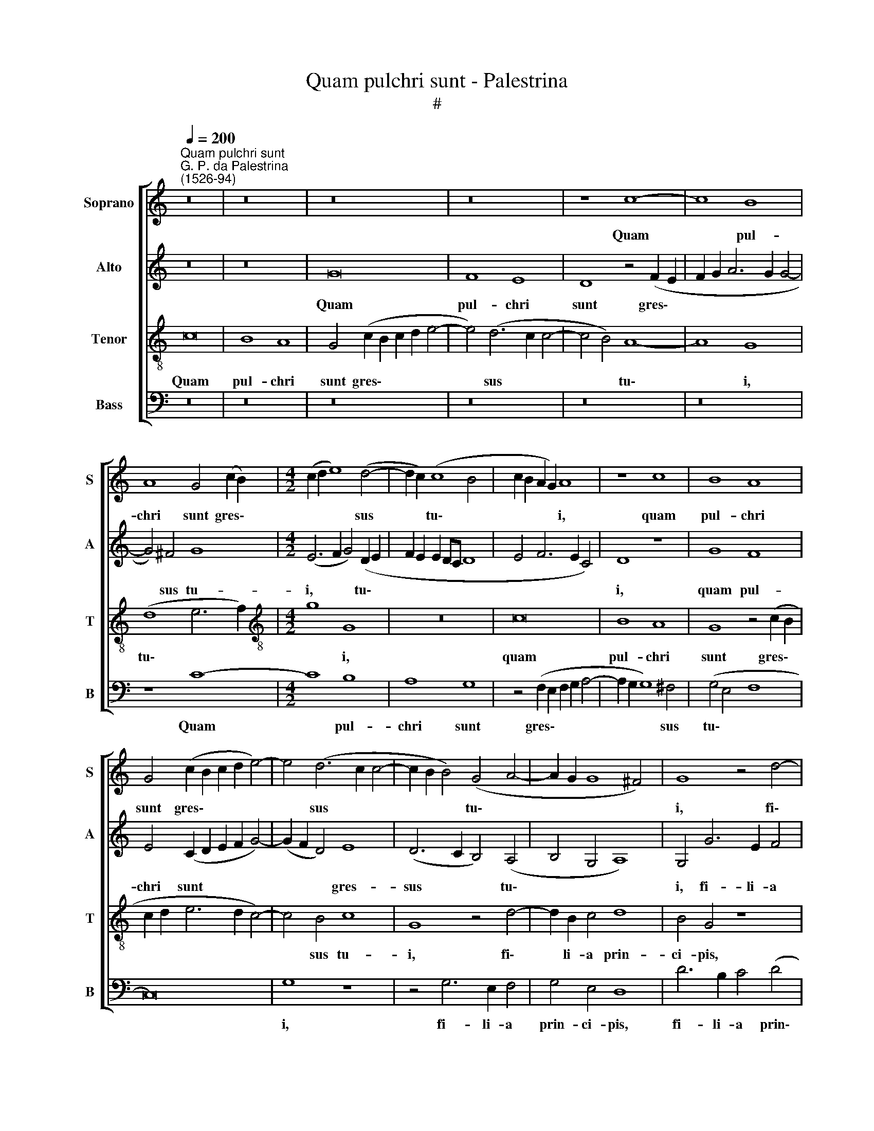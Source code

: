 X:1
T:Quam pulchri sunt - Palestrina
T:#
%%score [ 1 2 3 4 ]
L:1/8
Q:1/4=200
M:none
K:C
V:1 treble nm="Soprano" snm="S"
V:2 treble nm="Alto" snm="A"
V:3 treble-8 nm="Tenor" snm="T"
V:4 bass nm="Bass" snm="B"
V:1
"^Quam pulchri sunt""^G. P. da Palestrina\n(1526-94)" z16 | z16 | z16 | z16 | z8 c8- | c8 B8 | %6
w: ||||Quam|* pul-|
 A8 G4 (c2 B2) |[M:4/2] (c2 d2 e8) (d4- | d2 c2) (c8 B4 | c2 B2 A2 G2) A8 | z8 c8 | B8 A8 | %12
w: chri sunt gres\- *|* * * sus|* * tu\- *|* * * * i,|quam|pul- chri|
 G4 (c2 B2 c2 d2 e4-) | e4 (d6 c2 c4- | c2 B2 B4) (G4 A4- | A2 G2 G8 ^F4) | G8 z4 d4- | %17
w: sunt gres\- * * * *|* sus * *|* * * tu\- *||i, fi\-|
 d2 B2 c4 d4 B4 | A4 f6 d2 e4- | (e2 d2) (d8 c2 B2 | c4) A4 (B2 A2 G2 F2 | E2 D2 E4 D4) d4- | %22
w: * li- a prin- ci-|pis, fi- li- a|* * prin\- * *|* ci- pis. * * *|* * * * Col\-|
 d4 B4 c8 | d8 z4 G4 | c4 c4 B4 A4 | (G2 A2 B2 G2 A2 B2 c4 | B4) A4 B8 | (G6 A2 B4) c4- | %28
w: * lum tu-|um si-|cut tur- ris e-|bur\- * * * * * *|* ne- a,|e\- * * bur\-|
 c4 B4 c8 | z4 A6 A2 B4 | c8 B4 G4 | B8 A4 (c4- | c4 B2 A2 G6 F2 | G4) (A8 G4) | A16 | z8 z4 A4- | %36
w: * ne- a.|O- cu- li|tu- i di-|vi- ni, di\-||* vi\- *|ni,|o\-|
 A2 A2 B4 c8 | B4 A4 B8 | (A6 B2 c4 d4- | d4 c4) d8 | z4 d4 c4 A4 | B6 c2 d4 (e4- | %42
w: * cu- li tu-|i di- vi\-||* * ni:|et co- mae|ca- pi- tis tu\-|
 e4 d2 c2 B2 c2 d2 B2 | c4 B4 A8) | B4 (e4 d4 c4-) | (c4 B4) c8 | z4 G4 A4 B4 | c8 d8 | %48
w: ||i, tu\- * *|* * i,|et co- mae|ca- pi-|
 G4 (g6 f2 e2 d2 | c2 d2 e4 c4 d4- | d2 c2 c8) B4 | z4 c4 A4 c4- | c2 c2 B4 A8- | A8 G8 | z16 | %55
w: tis tu\- * * *||* * * i,|si- cut pur\-|* pu- ra re\-|* gis,||
 d8 B4 c4- | c2 c2 B4 A8 | G4 (E2 F2 G2 A2 B2 G2 | A2 B2 c8 B4) | c8 z8 | z16 | G8 G8 | A8 B8 | %63
w: si- cut pur\-|* pu- ra re-|gis, re\- * * * * *||gis.||Quam pul-|chra es,|
 z4 G4 A4 c4 | (B4 A4 B2 c2 d2 B2 | c2 d2 e6 d2 c2 B2 | A2 G2 A4) G4 B4 | (c6 B2 A4) A4 | G8 z8 | %69
w: et quam de-|co\- * * * * *||* * * ra ca-|ris\- * * si-|ma,|
 z4 c4 c8 | d8 e8 | z4 c4 d4 f4 | (e4 d4 e6 d2 | c4 B4 A8) | G4 B4 (c6 B2) | A4 A4 (G6 F2 | %76
w: quam pul-|chra es,|et quam de-|co\- * * *||ra ca- ris\- *|* si- ma, *|
 E8) A8 | B4 d4 (c4 B4) | c4 e8 (d4- | d2 c2 c8) B4 | c16- | c16 | z4 (c8 B2 A2 | B4) c4 (A4 B4 | %84
w: * et|quam de- co\- *|ra ca- ris\-|* * * si-|ma.||Al\- * *|* le- lu\- *|
 c6 d2 e2 f2 g4- | g2 f2 e8 d4) | e16- | e8 z8 | z4 (c8 B2 A2) | B4 c4 (A4 B4) | c8 (B8- | %91
w: ||ia,||al\- * *|* le- lu\- *|ia, al\-|
 B4 A2 G2 A4) B4 | (G4 A4 B8 | A8) G4[Q:1/4=198] (c4- | %94
w: * * * * le-|lu\- * *|* ia, al\-|
[Q:1/4=194] c4[Q:1/4=192] B2[Q:1/4=190] A2[Q:1/4=187] B4)[Q:1/4=184] (A4- | %95
w: * * * * le\-|
[Q:1/4=181] A2[Q:1/4=180] G2)[Q:1/4=176] (G8[Q:1/4=171] ^F4) |[Q:1/4=170] G16 |] %97
w: * * lu\- *|ia.|
V:2
 z16 | z16 | G16 | F8 E8 | D8 z4 (F2 E2 | F2 G2 A6 G2 G4- | G4) ^F4 G8 |[M:4/2] (E6 F2 G4) (D2 E2 | %8
w: ||Quam|pul- chri|sunt gres\- *||* sus tu-|i, * * tu\- *|
 F2 E2 E2 DC D8 | E4 F6 E2 C4) | D8 z8 | G8 F8 | E4 (C2 D2 E2 F2 G4-) | (G2 F2 D4) E8 | %14
w: ||i,|quam pul-|chri sunt * * * *|* * * gres-|
 (D6 C2 B,4) (A,4 | B,4 G,4 A,8) | G,4 G6 E2 F4 | G4 E4 (D6 E2 | F2 G2 A4 D4) G4 | F4 D4 E4 E4 | %20
w: sus * * tu\-||i, fi- li- a|prin- ci- pis, *|* * * * fi-|li- a prin- ci-|
 A,8 z8 | z4 A8 F4 | G8 A8 | z4 D4 G4 G4 | F4 E4 (D2 E2 F2 D2) | E4 E4 D4 G4- | G4 (F4 E4) D4 | %27
w: pis.|Col- lum|tu- um|si- cut tur-|ris e- bur\- * * *|* ne- a, e\-|* bur\- * ne-|
 E8 z4 E4 | G4 G4 F4 E4 | (D2 E2 F2 D2 E2 F2 G4- | G4) ^F4 G8 | z16 | z16 | z16 | z4 E6 E2 F4 | %35
w: a, si-|cut tur- ris e-|bur\- * * * * * *|* ne- a.||||O- cu- li|
 G8 F4 D4 | (F8 E6 F2 | G4 A8 G4) | A8 z8 | z16 | z8 z4 C4 | D4 E4 F4 G4 | (C2 D2 E2 F2 G2 A2 B4) | %43
w: tu- i di-|vi\- * *||ni:||et|co- mae ca- pi-|tis * * * * * *|
 (A4 G8 ^F4 | G6 E2 F4 E4) | D8 C8 | z16 | z4 G4 F4 D4 | E6 F2 G4 (A4- | A4 G2 F2 E4 D4 | %50
w: tu\- * *||* i,||et co- mae|ca- pi- tis tu\-||
 E4 C4 D8) | C16 | z4 G4 E4 F4- | F2 F2 E4 (D8 | E4 A8 G4- | G4 F4 G4 E4) | D4 G8 ^F4 | %57
w: |i|si- cut pur\-|* pu- ra re\-|||gis, si- cut|
 (G6 =F2 E4) D4 | E4 (C4 D4 E4- | E2 D2 C2 B,2 A,2 B,2 C4- | C4 B,4 C8) | G,8 z4 C4 | C8 D8 | %63
w: pur\- * * pu-|ra re\- * *|||gis. Quam|pul- chra|
 E8 z4 C4 | D4 F4 (E4 D4) | (E6 F2 G4 A2 G2 | F2 E2 D2 C2 B,8) | z4 E4 (F2 E2 D2 C2 | %68
w: es, et|quam de- co\- *|ra * * * *||ca- ris\- * * *|
 B,2 C2 D4 C4) B,4 | C8 z4 F4 | F8 G8 | A8 z4 F4 | G4 _B4 (A4 G4 | A2 G2 G8 ^F4) | G4 G4 (A6 G2) | %75
w: * * * * si-|ma, quam|pul- chra|es, et|quam de- co\- *||ra ca- ris\- *|
 (F2 E2 D2 C2 B,4) B,4 | C4 E4 F4 A4 | (G6 FG A4) D4 | z4 (C2 D2 E2 F2 G4) | E4 F4 (G8 | %80
w: * * * * * si-|ma, et quam de-|co\- * * * ra|ca\- * * * *|ris- si- ma.|
 E8) z4 (A4- | A4 G2 F2 G4) A4 | (F4 G4 A8 | G4) (A8 G2 F2 | E8) G8- | G8 F8 | (E6 D2 E2 F2 G4- | %87
w: * Al\-|* * * * le-|lu\- * *|* ia, * *|* al\-|* le-|lu\- * * * *|
 G2 F2 E8 D4) | E8 z4 G4- | (G4 F2 E2 F4) G4 | (E4 F4) G8 | D8 D8 | (E4 D2 C2 B,2 G,2 G4- | %93
w: |ia, al\-|* * * * le-|lu\- * ia,|al- le-|lu\- * * * * *|
 G4 ^F4) G8 | z4 (G6 =F2 E4- | E4) C4 D8 | D16 |] %97
w: * * ia,|al\- * *|* le- lu-|ia.|
V:3
 c16 | B8 A8 | G4 (c2 B2 c2 d2 e4- | e4) (d6 c2 c4- | c4 B4) A8- | A8 G8 | (d8 e6 f2) | %7
w: Quam|pul- chri|sunt gres\- * * * *|* sus * *|* * tu\-|* i,|tu\- * *|
[M:4/2][K:treble-8] g8 G8 | z16 | c16 | B8 A8 | G8 z4 (c2 B2 | c2 d2 e6 d2 c4-) | c4 B4 c8 | %14
w: * i,||quam|pul- chri|sunt gres\- *||* sus tu-|
 G8 z4 d4- | d2 B2 c4 d8 | B4 G4 z8 | z16 | z4 d6 B2 c4 | d4 B4 A8 | z4 d8 B4 | (c8 d6 c2 | %22
w: i, fi\-|* li- a prin-|ci- pis,||fi- li- a|prin- ci- pis.|Col- lum|tu\- * *|
 B2 A2 B4) A4 c4- | c4 B4 e8 | A8 z4 d4 | g4 g4 f4 e4 | d4 d4 G4 (g4- | g2 f2 e4) (d4 c4) | d8 c8 | %29
w: * * * um si\-|* cut tur-|ris, si-|cut tur- ris e-|bur- ne- a, e\-|* * * bur\- *|ne- a.|
 z16 | z8 z4 d4- | d2 d2 e4 f8 | e4 d4 e8 | d4 (f8 e2 d2 | c6 B2 c4) (d4- | d4 ^c4) d8- | d8 z8 | %37
w: |O-|* cu- li tu-|i di- vi-|ni, di\- * *|* * * vi\-|* * ni,||
 z4 d6 d2 e4 | f8 e4 d4 | (e8 d6 e2 | f4 g8 ^f4) | g8 z8 | z8 z4 G4 | A4 B4 c4 d4 | G8 z4 g4 | %45
w: o- cu- li|tu- i di-|vi\- * *||ni:|et|co- mae ca- pi-|tis, et|
 f4 d4 e6 f2 | g4 (e6 d2 d4- | d2 c2 c8 B4) | c8 z8 | z16 | z8 g8 | e4 f6 f2 e4 | d8 c4 d4 | %53
w: co- mae ca- pi-|tis tu\- * *||i||si-|cut pur- pu- ra|re- gis, si-|
 A4 c6 c2 B4 | (c2 B2 A2 G2 F4 G4 | A8) G8 | z8 d8 | B4 c6 c2 B4 | A8 G8 | z4 c4 c8 | d8 e8 | %61
w: cut pur- pu- ra|re\- * * * * *|* gis,|si-|cut pur- pu- ra|re- gis.|Quam pul-|chra es,|
 z4 d4 e4 g4- | g4 ^f4 g4 G4 | c4 c4 A8 | z16 | c8 c8 | d8 e8 | z4 c4 d4 f4 | (e4 d4 e2 f2 g2 e2) | %69
w: et quam de\-|* co- ra ca-|ris- si- me,||Quam pul-|chra es,|et quam de-|co\- * * * * *|
 (f4 e6 d2 c4- | c2 B2 B2 A2) c8 | z4 A4 _B4 A4 | G8 z4 c4 | c8 d8 | e8 z4 c4 | d4 f4 e4 d4 | %76
w: |* * * * ra|ca- ris- si-|ma, quam|pul- chra|es, et|quam de- co- ra,|
 z4 c4 d4 f4 | (e4 d4) e4 g4 | (f4 e6 d2 B4 | c8) d8 | c8 z4 (f4- | f4 e2 d2 e4) f4 | (d4 e4 f8 | %83
w: et quam de-|co\- * ra ca-|ris\- * * *|* si-|ma. Al\-|* * * * le-|lu\- * *|
 e4 c4 d8) | (c6 BA G8) | z16 | z4 (c8 B2 A2 | B4) c4 (A4 B4) | (c6 d2 e8-) | e4 A4 (d4 G4) | %90
w: |ia, * * *||al\- * *|* le- lu\- *|ia, * *|* al- le\- *|
 A8 G8 | z16 | z4 (d8 c2 B2 | c4) d4 (B4 c4 | d12 c4 | B4 A2 G2 A8) | G16 |] %97
w: lu- ia,||al\- * *|* le- lu\- *|||ia.|
V:4
 z16 | z16 | z16 | z16 | z16 | z16 | z8 C8- |[M:4/2] C8 B,8 | A,8 G,8 | z4 (F,2 E,2 F,2 G,2 A,4- | %10
w: ||||||Quam|* pul-|chri sunt|gres\- * * * *|
 A,2 G,2 G,8) ^F,4 | (G,4 E,4 F,8 | C,16) | G,8 z8 | z4 G,6 E,2 F,4 | G,4 E,4 D,8 | D6 B,2 C4 (D4 | %17
w: * * * sus|tu\- * *||i,|fi- li- a|prin- ci- pis,|fi- li- a prin\-|
 G,4) A,4 D,8- | D,8 z8 | z8 z4 A,4- | A,4 F,4 G,8 | A,8 z4 D,4 | G,4 G,4 F,6 E,2 | D,4 D,4 C,8 | %24
w: * ci- pis.||Col\-|* lum tu-|um si-|cut tur- ris e-|bur- ne- a,|
 z16 | z16 | z8 z4 G,4 | C4 C4 B,4 A,4 | (G,2 A,2 B,2 G,2 A,2 B,2 C4) | (B,4 D4 C4 B,4 | %30
w: ||si-|cut tur- ris e-|bur\- * * * * * *|ne\- * * *|
 A,8) G,8- | G,8 z4 A,4- | A,2 A,2 B,4 C8 | B,4 A,4 (_B,8 | A,12 G,2 F,2 | E,8) D,8- | D,8 A,8 | %37
w: * a.|* O\-|* cu- li tu-|i di- vi\-||* ni,|* di-|
 (G,4 F,4 G,8) | D,8 z4 G,4- | G,2 G,2 A,4 _B,8 | A,4 G,4 A,8 | G,8 z8 | z16 | z16 | %44
w: vi\- * *|ni, o\-|* cu- li tu-|i di- vi-|ni:|||
 z4 C,4 D,4 E,4 | F,4 G,4 (C,6 D,2 | E,2 F,2 G,2 E,2 F,4) (G,4 | C,4 E,4 D,8) | C,8 C8 | %49
w: et co- mae|ca- pi- tis *|* * * * * tu\-||i si-|
 A,4 C6 C2 B,4 | A,8 G,8 | (A,6 G,2 F,4 C,4) | G,8 z8 | z8 G,8 | E,4 F,6 F,2 E,4 | (D,8 E,4 C,4 | %56
w: cut pur- pu- ra|re- gis,|re\- * * *|gis,|si-|cut pur- pu- ra|re\- * *|
 G,8) D,8 | z16 | z8 z4 G,4 | E,4 F,6 F,2 E,4 | D,8 C,4 (C4- | C2 B,A, B,4) C8 | A,8 G,8 | z16 | %64
w: * gis,||si-|cut pur- pu- ra|re- gis. Quam|* * * * pul-|chra es,||
 z16 | z8 z4 F,4 | F,8 G,8 | A,8 z4 F,4 | G,4 _B,4 (A,4 G,4) | (A,6 G,F, E,4 F,4 | D,8) C,4 C,4 | %71
w: |quam|pul- chra|es, et|quam de- co\- *||* ra ca-|
 F,4 F,4 D,8 | z16 | z16 | z8 F,8 | F,8 G,8 | A,8 z4 F,4 | G,4 _B,4 (A,4 G,4) | A,4 (C6 =B,2 G,4) | %79
w: ris- si- ma,|||quam|pul- chra|es, et|quam de- co\- *|ra ca\- * *|
 A,4 A,4 G,8 | A,8 F,4 F,4 | C,8 z8 | z16 | z16 | z4 (C8 B,2 A,2 | B,4) C4 (A,4 B,4) | %86
w: ris- si- ma,|ca- ris- si-|ma.|||Al\- * *|* le- lu\- *|
 (C6 B,2 A,4 G,2 F,2 | E,4) C,4 F,4 G,4 | C,8 z8 | z16 | z8 z4 (G,4- | G,4 F,2 E,2 F,4) G,4 | %92
w: ia, * * * *|* al- le- lu-|ia,||al\-|* * * * le-|
 (E,4 F,4) G,8 | z4 D,4 (E,4 C,4) | (G,12 C,4 | E,8 D,8) | G,16 |] %97
w: lu\- * ia,|al- le\- *|lu\- *||ia.|


